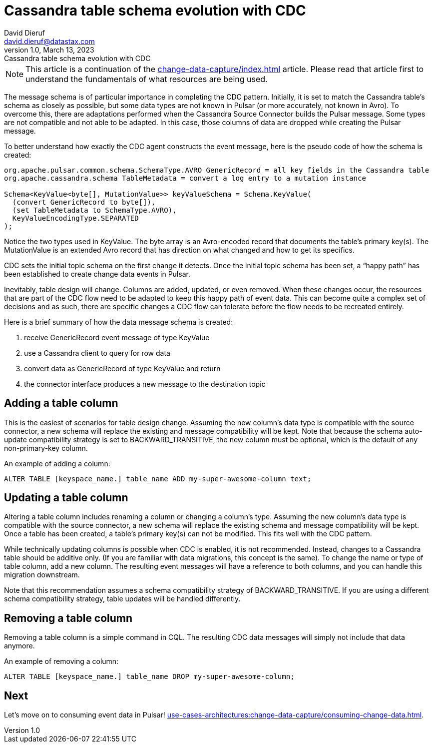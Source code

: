 = Cassandra table schema evolution with CDC
David Dieruf <david.dieruf@datastax.com>
1.0, March 13, 2023: Cassandra table schema evolution with CDC
:description: This article describes how table schema changes are handled in the Cassandra Connector for Pulsar.
:title: Cassandra table schema evolution with CDC
:navtitle: Cassandra table schema evolution with CDC

[NOTE]
====
This article is a continuation of the xref:change-data-capture/index.adoc[] article. Please read that article first to understand the fundamentals of what resources are being used.
====

The message schema is of particular importance in completing the CDC pattern. Initially, it is set to match the Cassandra table’s schema as closely as possible, but some data types are not known in Pulsar (or more accurately, not known in Avro). To overcome this, there are adaptations performed when the Cassandra Source Connector builds the Pulsar message. Some types are not compatible and not able to be adapted. In this case, those columns of data are dropped while creating the Pulsar message.

To better understand how exactly the CDC agent constructs the event message, here is the pseudo code of how the schema is created:

[source,java]
----
org.apache.pulsar.common.schema.SchemaType.AVRO GenericRecord = all key fields in the Cassandra table
org.apache.cassandra.schema TableMetadata = convert a log entry to a mutation instance

Schema<KeyValue<byte[], MutationValue>> keyValueSchema = Schema.KeyValue(
  (convert GenericRecord to byte[]),
  (set TableMetadata to SchemaType.AVRO),
  KeyValueEncodingType.SEPARATED
);
----

Notice the two types used in KeyValue. The byte array is an Avro-encoded record that documents the table's primary key(s). The MutationValue is an extended Avro record that has direction on what changed and how to get its specifics.

CDC sets the initial topic schema on the first change it detects. Once the initial topic schema has been set, a “happy path” has been established to create change data events in Pulsar.

Inevitably, table design will change. Columns are added, updated, or even removed. When these changes occur, the resources that are part of the CDC flow need to be adapted to keep this happy path of event data. This can become quite a complex set of decisions and as such, there are specific changes a CDC flow can tolerate before the flow needs to be recreated entirely.

Here is a brief summary of how the data message schema is created:

. receive GenericRecord event message of type KeyValue
. use a Cassandra client to query for row data
. convert data as GenericRecord of type KeyValue and return
. the connector interface produces a new message to the destination topic

== Adding a table column

This is the easiest of scenarios for table design change. Assuming the new column’s data type is compatible with the source connector, a new schema will replace the existing and message compatibility will be kept. Note that because the schema auto-update compatibility strategy is set to BACKWARD_TRANSITIVE, the new column must be optional, which is the default of any non-primary-key column.

An example of adding a column:

`ALTER TABLE [keyspace_name.] table_name ADD my-super-awesome-column text;`

== Updating a table column

Altering a table column includes renaming a column or changing a column’s type. Assuming the new column’s data type is compatible with the source connector, a new schema will replace the existing schema and message compatibility will be kept. Once a table has been created, a table’s primary key(s) can not be modified. This fits well with the CDC pattern.

While technically updating columns is possible when CDC is enabled, it is not recommended. Instead, changes to a Cassandra table should be additive only. (If you are familiar with data migrations, this concept is the same). To change the name or type of table column, add a new column. The resulting event messages will have a reference to both columns, and you can handle this migration downstream.

Note that this recommendation assumes a schema compatibility strategy of BACKWARD_TRANSITIVE. If you are using a different schema compatibility strategy, table updates will be handled differently.

== Removing a table column

Removing a table column is a simple command in CQL. The resulting CDC data messages will simply not include that data anymore.

An example of removing a column:

`ALTER TABLE [keyspace_name.] table_name DROP my-super-awesome-column;`

== Next

Let's move on to consuming event data in Pulsar! xref:use-cases-architectures:change-data-capture/consuming-change-data.adoc[].
